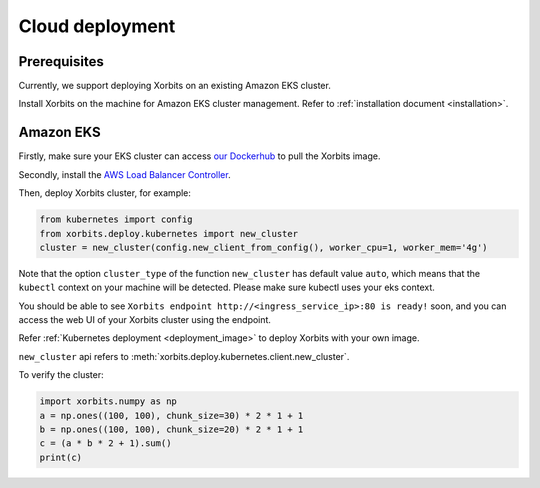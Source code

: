 .. _deployment_cloud:

================
Cloud deployment
================

Prerequisites
-------------
Currently, we support deploying Xorbits on an existing Amazon EKS cluster.

Install Xorbits on the machine for Amazon EKS cluster management.
Refer to :ref:`installation document <installation>`.

Amazon EKS
----------
Firstly, make sure your EKS cluster can access `our Dockerhub <https://hub.docker.com/repository/docker/xprobe/xorbits>`_ to pull the Xorbits image.

Secondly, install the `AWS Load Balancer Controller <https://docs.aws.amazon.com/eks/latest/userguide/aws-load-balancer-controller.html>`_.

Then, deploy Xorbits cluster, for example:

.. code-block:: python

    from kubernetes import config
    from xorbits.deploy.kubernetes import new_cluster
    cluster = new_cluster(config.new_client_from_config(), worker_cpu=1, worker_mem='4g')


Note that the option ``cluster_type`` of the function ``new_cluster`` has default value ``auto``, which means that
the ``kubectl`` context on your machine will be detected. Please make sure kubectl uses your eks context.

You should be able to see ``Xorbits endpoint http://<ingress_service_ip>:80 is ready!`` soon, and
you can access the web UI of your Xorbits cluster using the endpoint.

Refer :ref:`Kubernetes deployment <deployment_image>` to deploy Xorbits with your own image.

``new_cluster`` api refers to :meth:`xorbits.deploy.kubernetes.client.new_cluster`.

To verify the cluster:

.. code-block:: python

    import xorbits.numpy as np
    a = np.ones((100, 100), chunk_size=30) * 2 * 1 + 1
    b = np.ones((100, 100), chunk_size=20) * 2 * 1 + 1
    c = (a * b * 2 + 1).sum()
    print(c)
